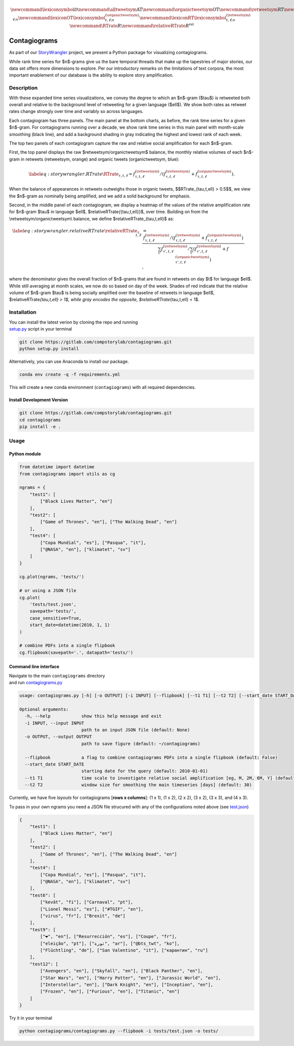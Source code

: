 .. math::

   \newcommand{\lexiconsymbol}{\mathcal{D}}
   \newcommand{\alltweetsym}{\textrm{AT}}
   \newcommand{\organictweetsym}{\textrm{OT}}
   \newcommand{\retweetsym}{\textrm{RT}}
   \newcommand{\lexiconAT}{\lexiconsymbol_{t,\ell;n}}
   \newcommand{\lexiconOT}{\lexiconsymbol^{(\organictweetsym)}_{t,\ell;n}}
   \newcommand{\lexiconRT}{\lexiconsymbol^{(\retweetsym)}_{t,\ell;n}}
   \newcommand{\RTrate}{R}
   \newcommand{\relativeRTrate}{R^{\textrm{rel}}}

.. figure:: /Users/thayer/Gitlab/contagiograms/tests/2020-07-20_contagiograms_test4.png
   :alt: 

.. _header-n3:

Contagiograms 
==============

As part of our
`StoryWrangler <https://gitlab.com/compstorylab/storywrangler>`__
project, we present a Python package for visualizing contagiograms.

While rank time series for $n$-grams give us the bare temporal threads
that make up the tapestries of major stories, our data set offers more
dimensions to explore. Per our introductory remarks on the limitations
of text corpora, the most important enablement of our database is the
ability to explore story amplification.

.. _header-n64:

Description 
------------

With these expanded time series visualizations, we convey the degree to
which an $n$-gram ($\tau$) is retweeted both overall and relative to the
background level of retweeting for a given language ($\ell$). We show
both rates as retweet rates change strongly over time and variably so
across languages.

Each contagiogram has three panels. The main panel at the bottom charts,
as before, the rank time series for a given $n$-gram. For contagiograms
running over a decade, we show rank time series in this main panel with
month-scale smoothing (black line), and add a background shading in gray
indicating the highest and lowest rank of each week.

The top two panels of each contagiogram capture the raw and relative
social amplification for each $n$-gram.

First, the top panel displays the raw $\retweetsym/\organictweetsym$
balance, the monthly relative volumes of each $n$-gram in retweets
(\retweetsym, orange) and organic tweets (\organictweetsym, blue):

.. math::

   \begin{equation}
     \label{eq:storywrangler.RTrate}
     \RTrate_{\tau,t,\ell}
     =
     f_{\tau,t,\ell}^{(\retweetsym)}
     /
     \left(
     f_{\tau,t,\ell}^{(\retweetsym)}
     +
     f_{\tau,t,\ell}^{(\organictweetsym)}
     \right).
   \end{equation}

When the balance of appearances in retweets outweighs those in organic
tweets, $$\RTrate_{\tau,t,\ell} > 0.5$$, we view the $n$-gram as
nominally being amplified, and we add a solid background for emphasis.

Second, in the middle panel of each contagiogram, we display a heatmap
of the values of the relative amplification rate for $n$-gram $\tau$ in
language $\ell$, $\relativeRTrate\ *{*\ {\tau,t,\ell}}$, over time.
Building on from the \\retweetsym/\organictweetsym\\ balance, we define
$\relativeRTrate_{\tau,t,\ell}$ as:

.. math::

   \begin{align}
   \label{eq:storywrangler.relativeRTrate}
   \relativeRTrate_{\tau,t,\ell}
   &=
   \frac{
     f_{\tau,t,\ell}^{(\retweetsym)}
     /
     \left(
     f_{\tau,t,\ell}^{(\retweetsym)}
     +
     f_{\tau,t,\ell}^{(\organictweetsym)}
     \right)
   }{
     \sum_{\tau'}
     f_{\tau',t,\ell}^{(\retweetsym)}
     /
     \sum_{\tau'}
     \left(
     f_{\tau',t,\ell}^{(\retweetsym)}
     +
     f_{\tau',t,\ell}^{(\organictweetsym)}
     \right)
   },
   \end{align}

| where the denominator gives the overall fraction of $n$-grams that are
  found in retweets on day $t$ for language $\ell$. While still
  averaging at month scales, we now do so based on day of the week.
  Shades of red indicate that the relative volume of $n$-gram $\tau$ is
  being socially amplified over the baseline of retweets in language
  $\ell$, $\relativeRTrate\ *{\tau,t,\ell} > 1$, while gray encodes the
  opposite, $\relativeRTrate*\ {\tau,t,\ell} < 1$.

.. _header-n102:

Installation
------------

| You can install the latest verion by cloning the repo and running 
| `setup.py <setup.py>`__ script in your terminal

.. code:: shell

   git clone https://gitlab.com/compstorylab/contagiograms.git
   python setup.py install 

Alternatively, you can use Anaconda to install our package.

.. code:: shell

   conda env create -q -f requirements.yml

This will create a new conda environment (``contagiograms``) with all
required dependencies.

.. _header-n13:

Install Development Version
~~~~~~~~~~~~~~~~~~~~~~~~~~~

.. code:: shell

   git clone https://gitlab.com/compstorylab/contagiograms.git
   cd contagiograms
   pip install -e .

.. _header-n15:

Usage
-----

.. _header-n17:

Python module
~~~~~~~~~~~~~

.. code:: python

   from datetime import datetime
   from contagiograms import utils as cg

   ngrams = {
       "test1": [
           ["Black Lives Matter", "en"]
       ],
       "test2": [
           ["Game of Thrones", "en"], ["The Walking Dead", "en"]
       ],
       "test4": [
           ["Copa Mundial", "es"], ["Pasqua", "it"],
           ["@NASA", "en"], ["klimatet", "sv"]
       ]
   }

   cg.plot(ngrams, 'tests/')

   # or using a JSON file 
   cg.plot(
       'tests/test.json', 
       savepath='tests/',
       case_sensitive=True,
       start_date=datetime(2010, 1, 1)
   )

   # combine PDFs into a single flipbook
   cg.flipbook(savepath='.', datapath='tests/')

.. _header-n20:

Command line interface 
~~~~~~~~~~~~~~~~~~~~~~~

| Navigate to the main ``contagiograms`` directory 
| and run `contagiograms.py <tescontagiogramsts/contagiograms.py>`__

.. code:: 

   usage: contagiograms.py [-h] [-o OUTPUT] [-i INPUT] [--flipbook] [--t1 T1] [--t2 T2] [--start_date START_DATE]

   Optional arguments:
     -h, --help            show this help message and exit
     -i INPUT, --input INPUT
                           path to an input JSON file (default: None)
     -o OUTPUT, --output OUTPUT
                           path to save figure (default: ~/contagiograms)

     --flipbook            a flag to combine contagiograms PDFs into a single flipbook (default: False)
     --start_date START_DATE
                           starting date for the query (default: 2010-01-01)
     --t1 T1               time scale to investigate relative social amplification [eg, M, 2M, 6M, Y] (default: 1M)
     --t2 T2               window size for smoothing the main timeseries [days] (default: 30)

Currently, we have five *layouts* for contagiograms [**rows x
columns**]: (1 x 1), (1 x 2), (2 x 2), (3 x 2), (3 x 3), and (4 x 3).

To pass in your own ngrams you need a JSON file strucured with any of
the configurations noted above (see `test.json <tests/test.json>`__)

.. code:: json

   {
       "test1": [
           ["Black Lives Matter", "en"]
       ],
       "test2": [
           ["Game of Thrones", "en"], ["The Walking Dead", "en"]
       ],
       "test4": [
           ["Copa Mundial", "es"], ["Pasqua", "it"],
           ["@NASA", "en"], ["klimatet", "sv"]
       ],
       "test6": [
           ["kevät", "fi"], ["Carnaval", "pt"],
           ["Lionel Messi", "es"], ["#TGIF", "en"],
           ["virus", "fr"], ["Brexit", "de"]
       ],
       "test9": [
           ["❤", "en"], ["Resurrección", "es"], ["Coupe", "fr"],
           ["eleição", "pt"], ["ثورة", "ar"], ["@bts_twt", "ko"],
           ["Flüchtling", "de"], ["San Valentino", "it"], ["карантин", "ru"]
       ],
       "test12": [
           ["Avengers", "en"], ["Skyfall", "en"], ["Black Panther", "en"],
           ["Star Wars", "en"], ["Harry Potter", "en"], ["Jurassic World", "en"],
           ["Interstellar", "en"], ["Dark Knight", "en"], ["Inception", "en"],
           ["Frozen", "en"], ["Furious", "en"], ["Titanic", "en"]
       ]
   }

Try it in your terminal

.. code:: shell

   python contagiograms/contagiograms.py --flipbook -i tests/test.json -o tests/
